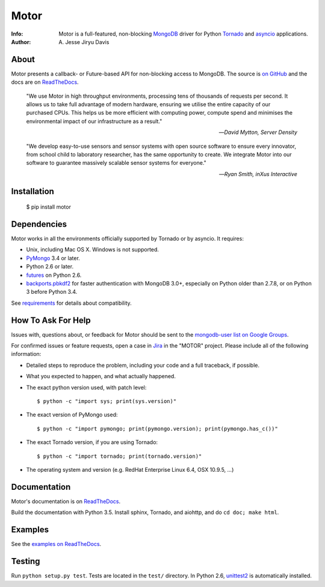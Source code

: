 =====
Motor
=====

.. image:: https://raw.github.com/mongodb/motor/master/doc/_static/motor.png

:Info: Motor is a full-featured, non-blocking MongoDB_ driver for Python
    Tornado_ and asyncio_ applications.
:Author: A\. Jesse Jiryu Davis

About
=====

Motor presents a callback- or Future-based API for non-blocking access
to MongoDB. The source is `on GitHub <https://github.com/mongodb/motor>`_
and the docs are on ReadTheDocs_.

    "We use Motor in high throughput environments, processing tens of thousands
    of requests per second. It allows us to take full advantage of modern
    hardware, ensuring we utilise the entire capacity of our purchased CPUs.
    This helps us be more efficient with computing power, compute spend and
    minimises the environmental impact of our infrastructure as a result."

    --*David Mytton, Server Density*

    "We develop easy-to-use sensors and sensor systems with open source
    software to ensure every innovator, from school child to laboratory
    researcher, has the same opportunity to create. We integrate Motor into our
    software to guarantee massively scalable sensor systems for everyone."

    --*Ryan Smith, inXus Interactive*

Installation
============

  $ pip install motor

Dependencies
============

Motor works in all the environments officially supported by Tornado or by
asyncio. It requires:

* Unix, including Mac OS X. Windows is not supported.
* PyMongo_ 3.4 or later.
* Python 2.6 or later.
* `futures`_ on Python 2.6.
* `backports.pbkdf2`_ for faster authentication with MongoDB 3.0+,
  especially on Python older than 2.7.8, or on Python 3 before Python 3.4.

See `requirements <https://motor.readthedocs.io/en/stable/requirements.html>`_
for details about compatibility.

How To Ask For Help
===================

Issues with, questions about, or feedback for Motor should be sent to the
`mongodb-user list on Google Groups`_.

For confirmed issues or feature requests,
open a case in `Jira <http://jira.mongodb.org>`_ in the "MOTOR" project.
Please include all of the following information:

- Detailed steps to reproduce the problem, including your code and a full
  traceback, if possible.
- What you expected to happen, and what actually happened.
- The exact python version used, with patch level::

  $ python -c "import sys; print(sys.version)"

- The exact version of PyMongo used::

  $ python -c "import pymongo; print(pymongo.version); print(pymongo.has_c())"

- The exact Tornado version, if you are using Tornado::

  $ python -c "import tornado; print(tornado.version)"

- The operating system and version (e.g. RedHat Enterprise Linux 6.4, OSX 10.9.5, ...)

Documentation
=============

Motor's documentation is on ReadTheDocs_.

Build the documentation with Python 3.5. Install sphinx, Tornado, and aiohttp,
and do ``cd doc; make html``.

Examples
========

See the `examples on ReadTheDocs <https://motor.readthedocs.io/en/latest/examples/index.html>`_.

Testing
=======

Run ``python setup.py test``.
Tests are located in the ``test/`` directory.
In Python 2.6, unittest2_ is automatically installed.

.. _PyMongo: http://pypi.python.org/pypi/pymongo/

.. _MongoDB: http://mongodb.org/

.. _Tornado: http://tornadoweb.org/

.. _asyncio: https://docs.python.org/3/library/asyncio.html

.. _futures: https://pypi.python.org/pypi/futures

.. _backports.pbkdf2: https://pypi.python.org/pypi/backports.pbkdf2/

.. _ReadTheDocs: https://motor.readthedocs.io/

.. _mongodb-user list on Google Groups:
   https://groups.google.com/forum/?fromgroups#!forum/mongodb-user

.. _sphinx: http://sphinx.pocoo.org/

.. _unittest2: https://pypi.python.org/pypi/unittest2
